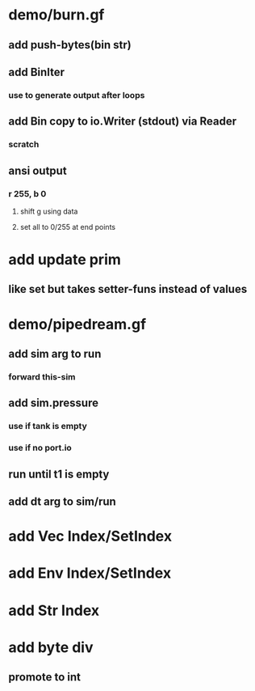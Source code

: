 * demo/burn.gf
** add push-bytes(bin str)
** add BinIter
*** use to generate output after loops
** add Bin copy to io.Writer (stdout) via Reader
*** scratch
** ansi output
*** r 255, b 0
**** shift g using data
**** set all to 0/255 at end points
* add update prim
** like set but takes setter-funs instead of values
* demo/pipedream.gf
** add sim arg to run
*** forward this-sim
** add sim.pressure 
*** use if tank is empty
*** use if no port.io
** run until t1 is empty
** add dt arg to sim/run
* add Vec Index/SetIndex
* add Env Index/SetIndex
* add Str Index
* add byte div
** promote to int
